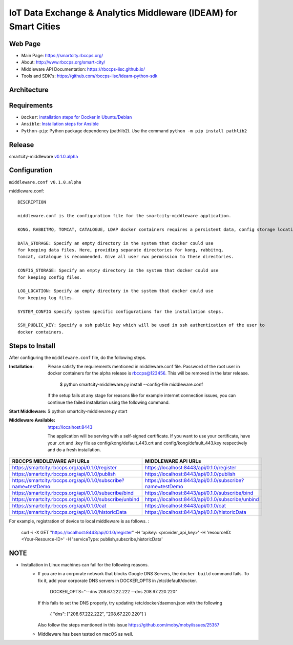 =================================================================
IoT Data Exchange & Analytics Middleware (IDEAM) for Smart Cities
=================================================================

Web Page
========
- Main Page: https://smartcity.rbccps.org/
- About: http://www.rbccps.org/smart-city/
- Middleware API Documentation: https://rbccps-iisc.github.io/
- Tools and SDK's: https://github.com/rbccps-iisc/ideam-python-sdk

Architecture
=============
.. image:: https://rbccps.org/smartcity/lib/exe/fetch.php?media=mw_architecture.png

Requirements
============
- ``Docker``: `Installation steps for Docker in Ubuntu/Debian <https://docs.docker.com/engine/installation/linux/docker-ce/ubuntu/#os-requirements>`_ 
- ``Ansible``: `Installation steps for Ansible <http://docs.ansible.com/ansible/latest/intro_installation.html>`_
- ``Python-pip``: Python package dependency (pathlib2). Use the command ``python -m pip install pathlib2``

 
Release
=======

smartcity-middleware v0.1.0.alpha_


.. _v0.1.0.alpha: https://github.com/rbccps-iisc/smartcity-middleware-docker/releases/latest

Configuration
=============

``middleware.conf v0.1.0.alpha``

middleware.conf::
      
      DESCRIPTION

      middleware.conf is the configuration file for the smartcity-middleware application.

      KONG, RABBITMQ, TOMCAT, CATALOGUE, LDAP docker containers requires a persistent data, config storage locations.

      DATA_STORAGE: Specify an empty directory in the system that docker could use
      for keeping data files. Here, providing separate directories for kong, rabbitmq,
      tomcat, catalogue is recommended. Give all user rwx permission to these directories.

      CONFIG_STORAGE: Specify an empty directory in the system that docker could use
      for keeping config files.

      LOG_LOCATION: Specify an empty directory in the system that docker could use
      for keeping log files.

      SYSTEM_CONFIG specify system specific configurations for the installation steps.

      SSH_PUBLIC_KEY: Specify a ssh public key which will be used in ssh authentication of the user to
      docker containers.


Steps to Install
================

After configuring the ``middleware.conf`` file, do the following steps.

:Installation:

   Please satisfy the requirements mentioned in middleware.conf file.
   Password of the root user in docker containers for the alpha release is rbccps@123456.
   This will be removed in the later release.

     $ python smartcity-middleware.py install --config-file middleware.conf

   If the setup fails at any stage for reasons like for example internet connection issues, you can continue the failed installation using the following command.


:Start Middleware:

  $ python smartcity-middleware.py start

:Middleware Available: 

  https://localhost:8443
  
  The application will be serving with a self-signed certificate. If you want to use your certificate, have your .crt and .key file as config/kong/default_443.crt and config/kong/default_443.key respectively and do a fresh installation.

+----------------------------------------------------------------+----------------------------------------------------------+
| RBCCPS MIDDLEWARE API URLs                                     | MIDDLEWARE API URLs                                      |
+================================================================+==========================================================+
| https://smartcity.rbccps.org/api/0.1.0/register                | https://localhost:8443/api/0.1.0/register                |
+----------------------------------------------------------------+----------------------------------------------------------+
| https://smartcity.rbccps.org/api/0.1.0/publish                 | https://localhost:8443/api/0.1.0/publish                 |
+----------------------------------------------------------------+----------------------------------------------------------+
| https://smartcity.rbccps.org/api/0.1.0/subscribe?name=testDemo | https://localhost:8443/api/0.1.0/subscribe?name=testDemo |
+----------------------------------------------------------------+----------------------------------------------------------+
| https://smartcity.rbccps.org/api/0.1.0/subscribe/bind          | https://localhost:8443/api/0.1.0/subscribe/bind          |
+----------------------------------------------------------------+----------------------------------------------------------+
| https://smartcity.rbccps.org/api/0.1.0/subscribe/unbind        | https://localhost:8443/api/0.1.0/subscribe/unbind        |
+----------------------------------------------------------------+----------------------------------------------------------+
| https://smartcity.rbccps.org/api/0.1.0/cat                     | https://localhost:8443/api/0.1.0/cat                     |
+----------------------------------------------------------------+----------------------------------------------------------+
| https://smartcity.rbccps.org/api/0.1.0/historicData            | https://localhost:8443/api/0.1.0/historicData            |
+----------------------------------------------------------------+----------------------------------------------------------+

For example, registration of device to local middleware is as follows.
:
  curl -i -X GET "https://localhost:8443/api/0.1.0/register" -H 'apikey: <provider_api_key>' -H 'resourceID: <Your-Resource-ID>' -H 'serviceType: publish,subscribe,historicData' 


NOTE
====
- Installation in Linux machines can fail for the following reasons.
    - If you are in a corporate network that blocks Google DNS Servers, the ``docker build`` command fails.
      To fix it, add your corporate DNS servers in DOCKER_OPTS in /etc/default/docker.

         DOCKER_OPTS="--dns 208.67.222.222 --dns 208.67.220.220" 

      If this fails to set the DNS properly, try updating /etc/docker/daemon.json with the following

         { "dns": ["208.67.222.222", "208.67.220.220"] } 

      Also follow the steps mentioned in this issue https://github.com/moby/moby/issues/25357

    - Middleware has been tested on macOS as well.
    
